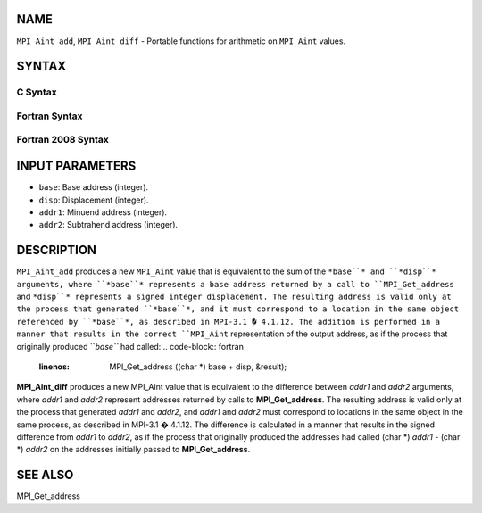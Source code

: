 NAME
----

``MPI_Aint_add``, ``MPI_Aint_diff`` - Portable functions for arithmetic
on ``MPI_Aint`` values.

SYNTAX
------

C Syntax
~~~~~~~~
.. code-block:: c
   :linenos:

   #include <mpi.h>
   MPI_Aint MPI_Aint_add(MPI_Aint base, MPI_Aint disp)

   MPI_Aint MPI_Aint_diff(MPI_Aint addr1, MPI_Aint addr2)

Fortran Syntax
~~~~~~~~~~~~~~
.. code-block:: fortran
   :linenos:

   USE MPI
   ! or the older form: INCLUDE 'mpif.h'
   INTEGER(KIND=MPI_ADDRESS_KIND) MPI_AINT_ADD(BASE, DISP)
           INTEGER(KIND=MPI_ADDRESS_KIND) BASE, DISP

   INTEGER(KIND=MPI_ADDRESS_KIND) MPI_AINT_DIFF(ADDR1, ADDR2)
           INTEGER(KIND=MPI_ADDRESS_KIND) ADDR1, ADDR2

Fortran 2008 Syntax
~~~~~~~~~~~~~~~~~~~
.. code-block:: fortran
   :linenos:

   USE mpi_f08
   INTEGER(KIND=MPI_ADDRESS_KIND) MPI_AINT_ADD(BASE, DISP)
           INTEGER(KIND=MPI_ADDRESS_KIND) BASE, DISP

   INTEGER(KIND=MPI_ADDRESS_KIND) MPI_AINT_DIFF(ADDR1, ADDR2)
           INTEGER(KIND=MPI_ADDRESS_KIND) ADDR1, ADDR2

INPUT PARAMETERS
----------------
* ``base``: Base address (integer).
* ``disp``: Displacement (integer).
* ``addr1``: Minuend address (integer).
* ``addr2``: Subtrahend address (integer).

DESCRIPTION
-----------

``MPI_Aint_add`` produces a new ``MPI_Aint`` value that is equivalent to the
sum of the ``*base``* and ``*disp``* arguments, where ``*base``* represents a base
address returned by a call to ``MPI_Get_address`` and ``*disp``* represents
a signed integer displacement. The resulting address is valid only at
the process that generated ``*base``*, and it must correspond to a location
in the same object referenced by ``*base``*, as described in MPI-3.1 �
4.1.12. The addition is performed in a manner that results in the
correct ``MPI_Aint`` representation of the output address, as if the process
that originally produced ``*base``* had called:
.. code-block:: fortran
   :linenos:

           MPI_Get_address ((char *) base + disp, &result);

**MPI_Aint_diff** produces a new MPI_Aint value that is equivalent to
the difference between *addr1* and *addr2* arguments, where *addr1* and
*addr2* represent addresses returned by calls to **MPI_Get_address**.
The resulting address is valid only at the process that generated
*addr1* and *addr2*, and *addr1* and *addr2* must correspond to
locations in the same object in the same process, as described in
MPI-3.1 � 4.1.12. The difference is calculated in a manner that results
in the signed difference from *addr1* to *addr2*, as if the process that
originally produced the addresses had called (char \*) *addr1* - (char
\*) *addr2* on the addresses initially passed to **MPI_Get_address**.

SEE ALSO
--------

MPI_Get_address
